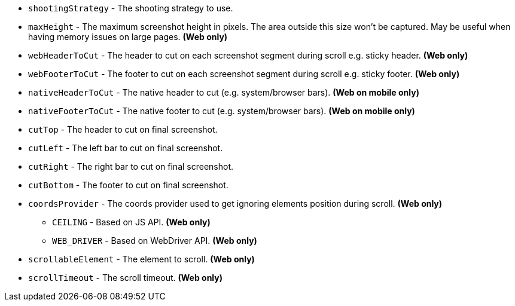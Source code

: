 ** `shootingStrategy` - The shooting strategy to use.
** `maxHeight` - The maximum screenshot height in pixels. The area outside this size won't be captured. May be useful when having memory issues on large pages. *(Web only)*
** `webHeaderToCut` - The header to cut on each screenshot segment during scroll e.g. sticky header. *(Web only)*
** `webFooterToCut` - The footer to cut on each screenshot segment during scroll e.g. sticky footer. *(Web only)*
** `nativeHeaderToCut` - The native header to cut (e.g. system/browser bars). *(Web on mobile only)*
** `nativeFooterToCut` - The native footer to cut (e.g. system/browser bars). *(Web on mobile only)*
** `cutTop` - The header to cut on final screenshot.
** `cutLeft` - The left bar to cut on final screenshot.
** `cutRight` - The right bar to cut on final screenshot.
** `cutBottom` - The footer to cut on final screenshot.
** `coordsProvider` - The coords provider used to get ignoring elements position during scroll. *(Web only)*
*** `CEILING` - Based on JS API. *(Web only)*
*** `WEB_DRIVER` - Based on WebDriver API. *(Web only)*
** `scrollableElement` - The element to scroll. *(Web only)*
** `scrollTimeout` - The scroll timeout. *(Web only)*
